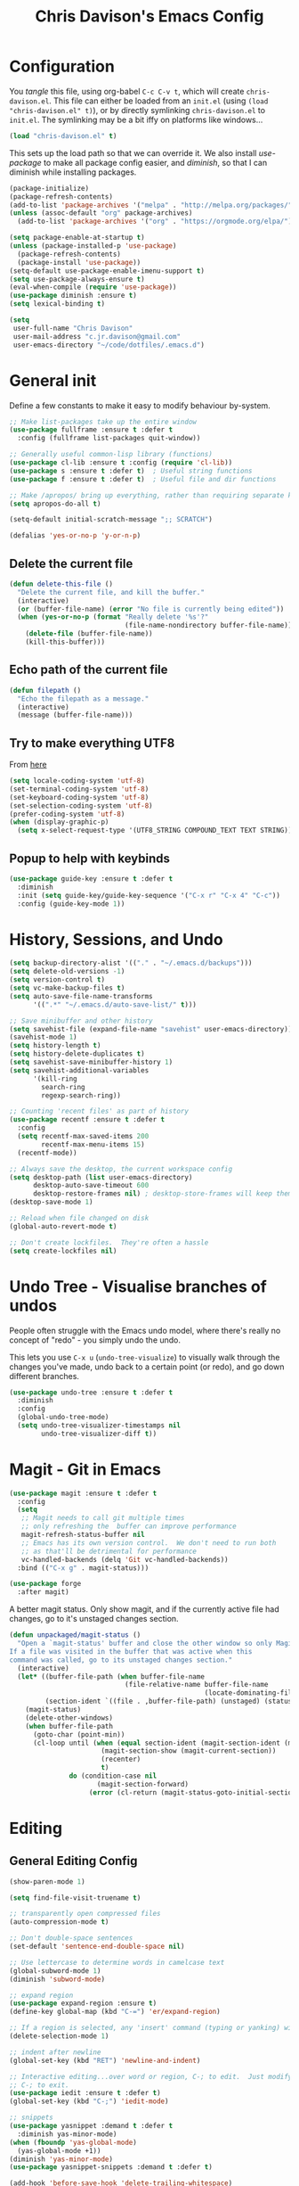 #+TITLE: Chris Davison's Emacs Config
#+PROPERTY: header-args emacs-lisp :tangle yes :results silent

* Configuration

You /tangle/ this file, using org-babel ~C-c C-v t~, which will create ~chris-davison.el~.  This file can either be loaded from an ~init.el~ (using ~(load "chris-davison.el" t)~), or by directly symlinking ~chris-davison.el~ to ~init.el~.  The symlinking may be a bit iffy on platforms like windows...

#+BEGIN_SRC emacs-lisp :tangle no
(load "chris-davison.el" t)
#+END_SRC

This sets up the load path so that we can override it.  We also install /use-package/ to make all package config easier, and /diminish/, so that I can diminish while installing packages.

#+BEGIN_SRC emacs-lisp
(package-initialize)
(package-refresh-contents)
(add-to-list 'package-archives '("melpa" . "http://melpa.org/packages/"))
(unless (assoc-default "org" package-archives)
  (add-to-list 'package-archives '("org" . "https://orgmode.org/elpa/") t))

(setq package-enable-at-startup t)
(unless (package-installed-p 'use-package)
  (package-refresh-contents)
  (package-install 'use-package))
(setq-default use-package-enable-imenu-support t)
(setq use-package-always-ensure t)
(eval-when-compile (require 'use-package))
(use-package diminish :ensure t)
(setq lexical-binding t)

(setq
 user-full-name "Chris Davison"
 user-mail-address "c.jr.davison@gmail.com"
 user-emacs-directory "~/code/dotfiles/.emacs.d")
#+END_SRC

* General init
Define a few constants to make it easy to modify behaviour by-system.
#+BEGIN_SRC emacs-lisp
;; Make list-packages take up the entire window
(use-package fullframe :ensure t :defer t
  :config (fullframe list-packages quit-window))

;; Generally useful common-lisp library (functions)
(use-package cl-lib :ensure t :config (require 'cl-lib))
(use-package s :ensure t :defer t)  ; Useful string functions
(use-package f :ensure t :defer t)  ; Useful file and dir functions

;; Make /apropos/ bring up everything, rather than requiring separate keybinds
(setq apropos-do-all t)

(setq-default initial-scratch-message ";; SCRATCH")

(defalias 'yes-or-no-p 'y-or-n-p)
#+END_SRC

** Delete the current file
#+BEGIN_SRC emacs-lisp
(defun delete-this-file ()
  "Delete the current file, and kill the buffer."
  (interactive)
  (or (buffer-file-name) (error "No file is currently being edited"))
  (when (yes-or-no-p (format "Really delete '%s'?"
                             (file-name-nondirectory buffer-file-name)))
    (delete-file (buffer-file-name))
    (kill-this-buffer)))
#+END_SRC

** Echo path of the current file
#+BEGIN_SRC emacs-lisp
(defun filepath ()
  "Echo the filepath as a message."
  (interactive)
  (message (buffer-file-name)))
#+END_SRC

** Try to make everything UTF8
From [[http://www.wisdomandwonder.com/wordpress/wp-content/uploads/2014/03/C3F.html][here]]
#+BEGIN_SRC emacs-lisp
(setq locale-coding-system 'utf-8)
(set-terminal-coding-system 'utf-8)
(set-keyboard-coding-system 'utf-8)
(set-selection-coding-system 'utf-8)
(prefer-coding-system 'utf-8)
(when (display-graphic-p)
  (setq x-select-request-type '(UTF8_STRING COMPOUND_TEXT TEXT STRING)))
#+END_SRC

** Popup to help with keybinds
#+BEGIN_SRC emacs-lisp
(use-package guide-key :ensure t :defer t
  :diminish
  :init (setq guide-key/guide-key-sequence '("C-x r" "C-x 4" "C-c"))
  :config (guide-key-mode 1))
#+END_SRC

* History, Sessions, and Undo

#+BEGIN_SRC emacs-lisp
(setq backup-directory-alist '(("." . "~/.emacs.d/backups")))
(setq delete-old-versions -1)
(setq version-control t)
(setq vc-make-backup-files t)
(setq auto-save-file-name-transforms
      '((".*" "~/.emacs.d/auto-save-list/" t)))

;; Save minibuffer and other history
(setq savehist-file (expand-file-name "savehist" user-emacs-directory))
(savehist-mode 1)
(setq history-length t)
(setq history-delete-duplicates t)
(setq savehist-save-minibuffer-history 1)
(setq savehist-additional-variables
      '(kill-ring
        search-ring
        regexp-search-ring))

;; Counting 'recent files' as part of history
(use-package recentf :ensure t :defer t
  :config
  (setq recentf-max-saved-items 200
        recentf-max-menu-items 15)
  (recentf-mode))

;; Always save the desktop, the current workspace config
(setq desktop-path (list user-emacs-directory)
      desktop-auto-save-timeout 600
      desktop-restore-frames nil) ; desktop-store-frames will keep themes loaded
(desktop-save-mode 1)

;; Reload when file changed on disk
(global-auto-revert-mode t)

;; Don't create lockfiles.  They're often a hassle
(setq create-lockfiles nil)
#+END_SRC

* Undo Tree - Visualise branches of undos
People often struggle with the Emacs undo model, where there's really no concept of "redo" - you simply undo the undo.

This lets you use =C-x u= (=undo-tree-visualize=) to visually walk through the changes you've made, undo back to a certain point (or redo), and go down different branches.

#+BEGIN_SRC emacs-lisp
(use-package undo-tree :ensure t :defer t
  :diminish
  :config
  (global-undo-tree-mode)
  (setq undo-tree-visualizer-timestamps nil
        undo-tree-visualizer-diff t))
#+END_SRC

* Magit - Git in Emacs
#+BEGIN_SRC emacs-lisp
(use-package magit :ensure t :defer t
  :config
  (setq
   ;; Magit needs to call git multiple times
   ;; only refreshing the  buffer can improve performance
   magit-refresh-status-buffer nil
   ;; Emacs has its own version control.  We don't need to run both
   ;; as that'll be detrimental for performance
   vc-handled-backends (delq 'Git vc-handled-backends))
  :bind (("C-x g" . magit-status)))

(use-package forge
  :after magit)
#+END_SRC

A better magit status. Only show magit, and if the currently active file had changes, go to it's unstaged changes section.
#+begin_src emacs-lisp
(defun unpackaged/magit-status ()
  "Open a `magit-status' buffer and close the other window so only Magit is visible.
If a file was visited in the buffer that was active when this
command was called, go to its unstaged changes section."
  (interactive)
  (let* ((buffer-file-path (when buffer-file-name
                             (file-relative-name buffer-file-name
                                                 (locate-dominating-file buffer-file-name ".git"))))
         (section-ident `((file . ,buffer-file-path) (unstaged) (status))))
    (magit-status)
    (delete-other-windows)
    (when buffer-file-path
      (goto-char (point-min))
      (cl-loop until (when (equal section-ident (magit-section-ident (magit-current-section)))
                       (magit-section-show (magit-current-section))
                       (recenter)
                       t)
               do (condition-case nil
                      (magit-section-forward)
                    (error (cl-return (magit-status-goto-initial-section-1))))))))
#+end_src

* Editing
** General Editing Config
#+BEGIN_SRC emacs-lisp
(show-paren-mode 1)

(setq find-file-visit-truename t)

;; transparently open compressed files
(auto-compression-mode t)

;; Don't double-space sentences
(set-default 'sentence-end-double-space nil)

;; Use lettercase to determine words in camelcase text
(global-subword-mode 1)
(diminish 'subword-mode)

;; expand region
(use-package expand-region :ensure t)
(define-key global-map (kbd "C-=") 'er/expand-region)

;; If a region is selected, any 'insert' command (typing or yanking) will overwrite it, rather than inserting before.
(delete-selection-mode 1)

;; indent after newline
(global-set-key (kbd "RET") 'newline-and-indent)

;; Interactive editing...over word or region, C-; to edit.  Just modify the symbol, then repeat
;; C-; to exit.
(use-package iedit :ensure t :defer t)
(global-set-key (kbd "C-;") 'iedit-mode)

;; snippets
(use-package yasnippet :demand t :defer t
  :diminish yas-minor-mode)
(when (fboundp 'yas-global-mode)
  (yas-global-mode +1))
(diminish 'yas-minor-mode)
(use-package yasnippet-snippets :demand t :defer t)

(add-hook 'before-save-hook 'delete-trailing-whitespace)

(global-set-key (kbd "C-S-SPC") 'cycle-spacing)
#+END_SRC
** Text filling (paragraph reflowing) and indentation
#+BEGIN_SRC emacs-lisp
(defun unfill-paragraph (&optional region)
  "Takes a multi-line paragraph and make it into a single line of text."
  (interactive (progn (barf-if-buffer-read-only) '(t)))
  (let ((fill-column (point-max))
        ;; This would override `fill-column' if it's an integer.
        (emacs-lisp-docstring-fill-column t))
    (fill-paragraph nil region)))

(use-package aggressive-indent :ensure t :defer t
  :config (global-aggressive-indent-mode))
#+END_SRC

** Offer to create parent dirs if they do not exist
[[http://iqbalansari.github.io/blog/2014/12/07/automatically-create-parent-directories-on-visiting-a-new-file-in-emacs/][From this blog]]
#+BEGIN_SRC emacs-lisp

(defun my-create-non-existent-directory ()
  (let ((parent-directory (file-name-directory buffer-file-name)))
    (when (and (not (file-exists-p parent-directory))
               (y-or-n-p (format "Directory `%s' does not exist! Create it?" parent-directory)))
      (make-directory parent-directory t))))

(add-to-list 'find-file-not-found-functions 'my-create-non-existent-directory)
#+END_SRC
** Header templates per filetype
Use ~auto-insert~ when in a new file of that kind to insert header.
#+BEGIN_SRC emacs-lisp
(setq auto-insert-alist
      '(((emacs-lisp-mode . "Emacs lisp mode") nil
         ";;; " (file-name-nondirectory buffer-file-name) " --- " _ "\n\n"
         ";;; Commentary:\n\n"
         ";;; Code:\n\n"
         "(provide '" (substring (file-name-nondirectory buffer-file-name) 0 -3) ")\n"
         ";;; " (file-name-nondirectory buffer-file-name) " ends here\n")
        ((c-mode . "C program") nil
         "/*\n"
         " * File: " (file-name-nondirectory buffer-file-name) "\n"
         " * Description: " _ "\n"
         " */\n\n")
        ((shell-mode . "Shell script") nil
         "#!/bin/bash\n\n"
         " # File: " (file-name-nondirectory buffer-file-name) "\n"
         " # Description: " _ "\n\n")
        ((org-mode . "Org mode") nil
        "#+TITLE: " (read-string "Title: ") "\n"
        "#+AUTHOR: Chris Davison\n"
        "#+EMAIL: c.jr.davison@gmail.com\n"
        "#+OPTIONS: toc:2 num:nil html-postamble:nil\n"
        "#+PROPERTY: header-args :tangle " (read-string "Tangle filename: ") "\n")
        ((python-mode . "Python") nil
        "#!/usr/bin/env python3")
      ))
#+END_SRC
** Move files
#+begin_src emacs-lisp
(defun rename-this-buffer-and-file ()
  "Renames current buffer and file it is visiting."
  (interactive)
  (let ((name (buffer-name))
        (filename (buffer-file-name))
        (read-file-name-function 'read-file-name-default))
    (if (not (and filename (file-exists-p filename)))
        (error "Buffer '%s' is not visiting a file!" name)
      (let ((new-name (read-file-name "New name: " filename)))
        (cond ((get-buffer new-name)
               (error "A buffer named '%s' already exists!" new-name))
              (t
               (rename-file filename new-name 1)
               (rename-buffer new-name)
               (set-visited-file-name new-name)
               (set-buffer-modified-p nil)
               (message "File '%s' successfully renamed to '%s'" name (file-name-nondirectory new-name))))))))

(defun delete-this-buffer-and-file (force)
  "Delete the file connected to this buffer and kill it, FORCE is universal argument."
  (interactive "P")
  (let ((filename (buffer-file-name))
        (buffer (current-buffer))
        (name (buffer-name)))
    (if (not (and filename (file-exists-p filename)))
        (error "'%s' is not a file buffer" name)
      (when (or force (yes-or-no-p (format  "Delete '%s', Are you sure? " filename)))
        (delete-file filename)
        (kill-buffer buffer)
        (message "Deleted '%s'" filename)))))
#+end_src
** Multiple cursors
Use multiple cursors

#+BEGIN_SRC emacs-lisp
(use-package multiple-cursors :ensure t :defer t
  :hook ((prog-mode . multiple-cursors-mode)))
#+END_SRC
** Clear modification flag after saving
This is a bit of a hack to get around my current problem of the modification flag staying set, even after saving, meaning I need to visit buffers and manually toggle.

This function is just a wrapper around ~save-buffer~, to follow that call with a modification flag clear.

#+BEGIN_SRC emacs-lisp
(defun save-buffer-and-clear-modify ()
  (interactive)
  (save-buffer)
  (set-buffer-modified-p nil))
(global-set-key (kbd "C-x C-s") 'save-buffer-and-clear-modify)
#+END_SRC
* Programming Language Support - Company and Flycheck
Company will *COMP*lete *ANY*thing. Flycheck basically runs linters and stuff, and lets you know problems in your code.

#+BEGIN_SRC emacs-lisp
(use-package company :ensure t :defer t
  :bind ("TAB" . company-indent-or-complete-common)
  :config
  (setq company-tooltip-align-annotations t)
  (setq company-idle-delay 0)
  (setq company-minimum-prefix-length 3))
(add-hook 'after-init-hook 'global-company-mode)

(use-package company-quickhelp :ensure t :defer t
  :config (company-quickhelp-mode))

(use-package company-racer :ensure t :defer t)

(setq company-backends
      (list
        'company-files
        'company-anaconda
        'company-racer
        'company-clang
        'company-yasnippet
        'company-dabbrev-code
        'company-dabbrev
        ))

(defvar my/company-point nil)
(advice-add 'company-complete-common :before
            (lambda () (setq my/company-point (point))))
(advice-add 'company-complete-common :after
            (lambda ()
              (when (equal my/company-point (point))
                (yas-expand))))

(use-package flycheck :ensure t :defer t
  :config
  (setq-default
   flycheck-disabled-checkers
   (append flycheck-disabled-checkers '(javascript-jshint) '(json-jsonlist))
   flycheck-temp-prefix ".flycheck")
  (flycheck-add-mode 'javascript-eslint 'web-mode)
  (add-hook 'after-init-hook #'global-flycheck-mode))
#+END_SRC
* Terminal Improvements
** Windows Shell Config
Use git-bash as windows shell
#+BEGIN_SRC emacs-lisp
(defun cd/set-windows-shell ()
  "If on windows, set the shell to git bash."
  (interactive)
  (if (eq system-type 'windows-nt)
      (progn (setq explicit-shell-file-name
                   "C:/Program Files/Git/bin/sh.exe")
             (setq shell-file-name "bash")
             (setq explicit-sh.exe-args '("--login" "-i"))
             (setenv "SHELL" shell-file-name)
             (add-hook 'comint-output-filter-functions 'comint-strip-ctrl-m))
    nil))

(cd/set-windows-shell)
#+END_SRC
** Improvements for ansi-term
#+BEGIN_SRC emacs-lisp
(defadvice term-sentinel (around my-advice-term-sentinel (proc msg))
  "Close an ansi-term buffer if I quit the terminal."
  (if (memq (process-status proc) '(signal exit))
      (let ((buffer (process-buffer proc)))
        ad-do-it
        (kill-buffer buffer))
    ad-do-it))
(ad-activate 'term-sentinel)

;; By default, use fish in ansi-term
;; e.g. don't prompt for a shell
(defvar my-term-shell "/usr/local/bin/fish")
(defadvice ansi-term (before force-bash)
  (interactive (list my-term-shell)))
(ad-activate 'ansi-term)

;; Use UTF8 in terminals
(defun my-term-use-utf8 ()
  (set-buffer-process-coding-system 'utf-8-unix 'utf-8-unix))
(add-hook 'term-exec-hook 'my-term-use-utf8)

;; Make URLs in the term clickable
(defun my-term-paste (&optional string)
  (interactive)
  (process-send-string
   (get-buffer-process (current-buffer))
   (if string string (current-kill 0))))

(defun my-term-hook ()
  (goto-address-mode)
  (define-key term-raw-map "\C-y" 'my-term-paste))
(add-hook 'term-mode-hook 'my-term-hook)
#+END_SRC
* Lang - Markdown
#+BEGIN_SRC emacs-lisp
(use-package markdown-mode :ensure t :defer t
  :config
  (add-to-list 'auto-mode-alist
               (cons "\\.\\(md\\|markdown\\)\\'" 'markdown-mode))
  (add-hook 'markdown-mode-hook 'visual-line-mode))
#+END_SRC

Use a /let/ binding so that I can Ctrl-g to cancel without leaving characters laying around
#+BEGIN_SRC emacs-lisp
(defun cd/yank-md ()
  "Yank a markdown link and enter a description for it."
  (interactive)
  (let ((desc (read-string "Description: ")))
    (insert "[")
    (insert desc)
    (insert "](")
    (yank)
    (insert ")")))
(global-set-key (kbd "<f5>") 'cd/yank-md)
#+END_SRC
* Lang - Go
#+BEGIN_SRC emacs-lisp
(use-package go-mode :ensure t :defer t
  :config
  (add-hook 'before-save-hook 'gofmt-before-save)
  (setq gofmt-command "goimports"))
#+END_SRC
* Lang - Rust / Racer config
Auto-completion for rust, using racer
#+BEGIN_SRC emacs-lisp
(use-package rust-mode :ensure t :defer t)
(use-package flymake-rust :ensure t :defer t)
(use-package flycheck-rust :ensure t :defer t)
(use-package cargo :ensure t :defer t)
(use-package racer :defer t :ensure t)
(add-hook 'rust-mode-hook 'racer-mode)
(add-hook 'rust-mode-hook 'company-mode)
(add-hook 'racer-mode-hook 'eldoc-mode)
(add-hook 'rust-mode-hook 'cargo-minor-mode)
(add-hook 'racer-mode-hook 'company-mode)
(add-hook 'rust-mode-hook '(lambda () (add-to-list 'company-backends 'company-racer)))

#+END_SRC
* Lang - Python
Use elpy for python
#+BEGIN_SRC emacs-lisp
;; (use-package elpy :ensure t :defer t :disable t
;;   :config
;;   (add-hook 'python-mode-hook (lambda () (elpy-enable)))
;;   (setq python-shell-interpreter "ipython"
;;         python-shell-interpreter-args "--simple-prompt -i"))
(use-package pyvenv :ensure t :defer t)
(use-package anaconda-mode :ensure t :defer t
  :hook ((python-mode . anaconda-mode)))
(use-package company-anaconda :ensure t :defer t)
(eval-after-load "company" '(add-to-list 'company-backends 'company-anaconda))
(setq python-indent-offset 4)

(defun ipython()
  (interactive)
  (if (eq system-type 'windows-nt)
      (progn (setq explicit-shell-file-name
                   "C:/python3/scripts/ipython.exe")
             (setq shell-file-name "ipython")
             (setq explicit-sh.exe-args '("--login" "-i"))
             (setenv "SHELL" shell-file-name)
             (add-hook 'comint-output-filter-functions 'comint-strip-ctrl-m)
             (shell)
             (cd/set-windows-shell))
    (ansi-term "~/.envs/ml/bin/ipython" "ipython")))

(when (boundp 'python-shell-exec-path)
  (add-to-list 'python-shell-exec-path "~/.envs/ml/bin/"))
#+END_SRC
* TODO Lang - Latex
#+BEGIN_SRC emacs-lisp
(use-package auctex :ensure t :defer t
  :config
  (setq TeX-auto-save t
        TeX-parse-self t
        TeX-save-query nil
        ispell-program-name "aspell"
        ispell-dictionary "english")
  :hook ((LaTeX-mode . flyspell-mode)
         (LaTeX-mode . flyspell-buffer)
         (LaTeX-mode . outline-minor-mode)
         (LaTeX-mode . visual-line-mode)
         (LaTeX-mode . turn-on-reftex)))

;; Manage citations
(require 'tex-site)
(diminish 'reftex-mode)
(autoload 'reftex-mode "reftex" "RefTeX Minor Mode" t)
(autoload 'turn-on-reftex "reftex" "RefTeX Minor Mode" nil)
(autoload 'reftex-citation "reftex-cite" "Make citation" nil)
(autoload 'reftex-index-phrase-mode "reftex-index" "Phrase Mode" t)

(setq LaTeX-eqnarray-label "eq"
      LaTeX-equation-label "eq"
      LaTeX-figure-label "fig"
      LaTeX-table-label "tab"
      LaTeX-myChapter-label "chap"
      TeX-auto-save t
      TeX-newline-function 'reindent-then-newline-and-indent
      TeX-parse-self t
      TeX-style-path '("style/" "auto/"
                       "/usr/share/emacs21/site-lisp/auctex/style/"
                       "/var/lib/auctex/emacs21/"
                       "/usr/local/share/emacs/site-lisp/auctex/style/")
      LaTeX-section-hook '(LaTeX-section-heading
                           LaTeX-section-title
                           LaTeX-section-toc
                           LaTeX-section-section
                           LaTeX-section-label))
#+END_SRC
* Lang - Web-stuff
#+BEGIN_SRC emacs-lisp
(use-package sass-mode :ensure t :defer t)
(use-package js2-mode :ensure t :defer t)

;; Colourize CSS literals
(use-package rainbow-mode :ensure t :defer t
  :config
  (add-hook 'css-mode-hook 'rainbow-mode)
  (add-hook 'html-mode-hook 'rainbow-mode)
  (add-hook 'sass-mode-hook 'rainbow-mode))
#+END_SRC
* Lang - Elixir
#+begin_src emacs-lisp
(use-package alchemist :ensure t)
#+end_src
* Navigation (ivy, counsel, swiper, imenu anywhere))

Navigation of pretty much any /menu-type/ thing.

- =Ivy= and =counsel= make things like ~M-x~ and grep easier.
- =swiper= is a popup search of the current buffer.
- =imenu-anywhere= will search for headings/functions recursively over all files of the same /mode/

#+BEGIN_SRC emacs-lisp
(use-package ivy :ensure t :defer t
             :diminish
             :bind
             (:map ivy-mode-map
                   ("C-c h" . ivy-switch-buffer)
                   ("C-c s" . swiper))
             :config
             (ivy-mode 1)
             (setq ivy-use-virtual-buffers t
                   ivy-height 15
                   ivy-count-format ""
                   ivy-initial-inputs-alist nil
                   ivy-re-builders-alist
                   '((t . ivy--regex-plus))))

(use-package counsel :ensure t :defer t
             :bind*
             (("C-x f" . counsel-find-file)
              ("C-c i" . counsel-imenu)
              ("C-c a" . counsel-rg)
              ("C-c g s" . counsel-grep-or-swiper)
              ("C-c b" . counsel-descbinds)
              ("M-x" . counsel-M-x))
             :config
             (setq counsel-grep-base-command
                   "rg -i -M 120 --no-heading --line-number --color never '%s' %s"))

(use-package swiper :ensure t :defer t)
(use-package imenu-anywhere :ensure t :defer t)

(use-package dumb-jump :ensure t
             :config
             (add-hook 'prog-mode-hook 'dumb-jump-mode))
#+END_SRC
* Navigate between windows
Give HUD prompt when changing window, and keybind to cycle through windows.

#+BEGIN_SRC emacs-lisp
;; Prompt with a hud when switching windows, if more than 2 windows
(use-package switch-window :defer t
  :ensure t
  :bind ("C-x o" . switch-window))

;; cycle through 'windows' (e.g. panes)
(define-key global-map (kbd "M-`") 'next-multiframe-window)
(define-key global-map (kbd "C-M-`") 'previous-multiframe-window)
#+END_SRC

* ibuffer
#+BEGIN_SRC emacs-lisp
;; Interactively modify buffer list
(use-package fullframe :ensure t :defer t)
(with-eval-after-load 'buffer (fullframe ibuffer ibuffer-quit))

(with-eval-after-load 'ibuffer
  ;; Use human readable Size column instead of original one
  (define-ibuffer-column size-h
    (:name "Size" :inline t)
    (cond
     ((> (buffer-size) 1000000) (format "%7.1fM" (/ (buffer-size) 1000000.0)))
     ((> (buffer-size) 1000) (format "%7.1fk" (/ (buffer-size) 1000.0)))
     (t (format "%8d" (buffer-size))))))

(global-set-key (kbd "C-x C-b") 'ibuffer)

(setq ibuffer-saved-filter-groups
      '(("home"
         ("Thesis" (filename . "code/thesis/"))
         ("Code" (filename . "code/"))
         ("Main Notes" (or (filename . "inbox.org")
                           (filename . "work.org")
                           (filename . "logbook.org")
                           (filename . "projects.org")
                           (filename . "calendar.org")))
         ("Other Notes" (and
                         (mode . org-mode)
                         (filename . "Dropbox/notes/")))
         )))
(add-hook 'ibuffer-mode-hook '(lambda () (ibuffer-switch-to-saved-filter-groups "home")))
#+END_SRC
* isearch -- live preview of search and replace
#+BEGIN_SRC emacs-lisp
;; Show current and total matches while searching
(use-package anzu :defer t
  :diminish
  :ensure t
  :bind (([remap query-replace-regexp] . anzu-query-replace-regexp)
         ([remap query-replace] . anzu-query-replace)
         ;; Invert regex and normal isearch
         ("C-M-%" . anzu-query-replace)
         ("M-%" . anzu-query-replace-regexp))
  :config (global-anzu-mode t))

;; DEL during isearch should edit the search string, not jump back to the previous result
(define-key isearch-mode-map [remap isearch-delete-char] 'isearch-del-char)

(setq search-whitespace-regexp "[ \t\r\n-_]+")
#+END_SRC

* OSX
#+BEGIN_SRC emacs-lisp
(when (eq system-type 'darwin)
  (use-package exec-path-from-shell :ensure t
    :config
    (when (memq window-system '(mac ns))
      (exec-path-from-shell-initialize))
    (exec-path-from-shell-copy-env "GOPATH"))

  (setq mac-command-modifier 'meta
        mac-option-modifier 'none
        default-input-method "MacOSX")

  ;;Make the mouse wheel/trackpad less jerky
  (setq mouse-wheel-scroll-amount '(1 ((shift) . 5) ((control))))
  (dolist (multiple '("" "double-" "triple-"))
    (dolist (direction '("right" "left"))
      (global-set-key (kbd (concat "<" multiple "wheel-" direction ">")) 'ignore)))

  ;;And give emacs some of the expected OS X keybinds
  (global-set-key (kbd "M-h") 'ns-do-hide-emacs)
  (global-set-key (kbd "M-˙") 'ns-do-hide-others)
  (with-eval-after-load 'nxml-mode (define-key nxml-mode-map (kbd "M-h") nil))
  (global-set-key (kbd "M-ˍ") 'ns-do-hide-others) ;; what describe-key reports for cmd-option-h
  (global-set-key (kbd "M-<up>") 'toggle-frame-fullscreen) ;;Bind Meta-<UP> to fullscreen toggling
  (global-set-key (kbd "<f10>") 'toggle-frame-fullscreen) ;;Bind Meta-<UP> to fullscreen toggling
  )
#+END_SRC
* Org-mode
Org-mode is a really powerful notetaking tool.

You can easily /capture/ information using various different templates (including custom templates), and then refile them to perhaps a more appropriate location,

/Agenda/ lets you schedule and deadline tasks.
** General Org Config

#+BEGIN_SRC emacs-lisp
(defun cd/org-open-link-same ()
  (interactive)
  (let ((old-setup org-link-frame-setup))
    (setq org-link-frame-setup '((file . find-file)))
    (org-open-at-point)
    (setq org-link-frame-setup old-setup)))


(use-package org
  :ensure t
  :pin org
  :bind (("<f1>" . org-capture)
         ("<f2>" . org-agenda)
         ("<f3>" . org-agenda-list)
         ("C-c l" . org-store-link)
         ("C-c S-O" . cd/org-open-link-same))
  :config

  (setq org-directory "~/Dropbox/notes"
        org-default-notes-file "~/Dropbox/notes/inbox.org"
        org-src-window-setup 'current-window
        org-agenda-window-setup 'current-window
        org-src-fontify-natively t
        org-src-tab-acts-natively t
        org-confirm-babel-evaluate nil
        org-edit-src-content-indentation 0
        org-catch-invisible-edits 'show-and-error
        org-imenu-depth 3
        ;; Use M-+ M-- to change todo, and leave S-<arrow> for windows
        org-replace-disputed-keys t
        org-blank-before-new-entry '((heading . always) (plain-list-item . auto))
        inhibit-compacting-font-caches t
        org-hide-emphasis-markers t
        org-todo-keywords'((sequence "TODO" "WIP" "|" "DONE"))
        org-agenda-skip-scheduled-if-done t
        org-agenda-skip-deadline-prewarning-if-scheduled t
        org-startup-indented t
        org-hide-leading-stars t
        org-cycle-separator-lines 0
        org-list-indent-offset 1
        org-modules '(org-bibtex org-habit)
        org-agenda-files '("~/Dropbox/notes")
        org-agenda-time-grid '((daily require-timed remove-match)
                               (900 1300 1700) "......" "----------")
        org-log-done 'time
        org-ellipsis "…"
        org-archive-location "~/Dropbox/notes/archive.org::")
  (org-babel-do-load-languages
   'org-babel-load-languages '((python . t)
                               (sqlite . t)
                               (emacs-lisp . t)))
  (setq org-confirm-babel-evaluate nil)
  ;; Settings for refiling
  (setq org-reverse-note-order t
        org-refile-use-outline-path nil
        org-refile-allow-creating-parent-nodes 'confirm
        org-refile-use-cache nil
        org-refile-targets '(
                             (nil . (:maxlevel . 3)) ;; Refile in the current file
                             (org-agenda-files . (:maxlevel . 3)) ;; Or any agenda file
                             ))
  (set-face-attribute 'org-block-begin-line nil :height 0.7 :slant 'normal)
  :hook ((org-mode . visual-line-mode)
         (org-mode . org-indent-mode)
         (org-mode . abbrev-mode)
         (org-mode . org-bullets-mode)
))

(diminish 'org-indent-mode)
#+END_SRC
** Fix indentation for org source blocks
#+BEGIN_SRC emacs-lisp
(defun cd/org-cleanup ()
  (interactive)
  (org-edit-special)
  (indent-region (point-min) (point-max))
  (org-edit-src-exit))
(global-set-key (kbd "C-x c") 'cd/org-cleanup)
#+END_SRC
** Templates for src/latex/etc blocks
#+BEGIN_SRC emacs-lisp
(setq org-structure-template-alist
      (if (string-greaterp (org-version) "9.2")
          '(("a" . "export ascii")
            ("c" . "center")
            ("C" . "comment")
            ("e" . "example")
            ("E" . "export")
            ("h" . "export html")
            ("l" . "src emacs-lisp")
            ("q" . "quote")
            ("s" . "src")
            ("v" . "verse")
            ("V" . "verbatim"))
        '(("a" "#+BEGIN_EXPORT ascii\n?\n#+END_EXPORT")
          ("c" "#+BEGIN_CENTER\n?\n#+END_CENTER")
          ("C" "#+BEGIN_COMMENT\n?\n#+END_COMMENT")
          ("e" "#+BEGIN_EXAMPLE\n?\n#+END_EXAMPLE")
          ("E" "#+BEGIN_EXPORT\n?\n#+END_EXPORT")
          ("h" "#+BEGIN_EXPORT html\n?\n#+END_EXPORT")
          ("l" "#+BEGIN_SRC emacs-lisp\n?\n#+END_SRC")
          ("q" "#+BEGIN_QUOTE\n?\n#+END_QUOTE")
          ("s" "#+BEGIN_SRC\n?\n#+END_SRC")
          ("v" "#+BEGIN_VERSE\n?\n#+END_VERSE")
          ("V" "#+BEGIN_VERBATIM\n?\n#+END_VERBATIM"))
        ))
#+END_SRC
** Move to prev/next narrow
#+BEGIN_SRC emacs-lisp
(defun cd/move-to-previous-narrow ()
  (interactive)
  (progn
    (beginning-of-buffer)
    (widen)
    (outline-previous-heading)
    (org-narrow-to-subtree)))

(defun cd/move-to-next-narrow ()
  (interactive)
  (progn
    (beginning-of-buffer)
    (widen)
    (outline-next-heading)
    (org-narrow-to-subtree)))
#+END_SRC
** Capture templates
#+BEGIN_SRC emacs-lisp
(setq org-capture-templates
      '(
        ("t" "Todo (ME)" entry
         (file "~/Dropbox/notes/inbox.org")
         "* TODO %^{TASK}\n%?" :empty-lines-after 2)

        ("w" "Todo (WORK)" entry
         (file "~/Dropbox/notes/work.org")
         "* TODO %^{Task}\n%?" :empty-lines-after 2)

        ;;;;;;;;;;;;;;;;;;;;;;;;;;;;;;;;;;;;;;;;;
        ("n" "Note" entry
         (file "~/Dropbox/notes/inbox.org")
         "* %^{Note}\n%?" :empty-lines-after 2)
        ;;;;;;;;;;;;;;;;;;;;;;;;;;;;;;;;;;;;;;;;;
        ;; Datetree of YYYY / YYYY-MM MONTHNAME / YYYY-MM-DD DAYNAME
        ("l" "Logbook" plain
         (file+datetree "~/Dropbox/notes/logbook.org")
         "%?" :tree-type week)
        ;;;;;;;;;;;;;;;;;;;;;;;;;;;;;;;;;;;;;;;;;
        ("Q" "Quote" entry
         (file "~/Dropbox/notes/quotes.org")
         "* %^{Quote Topic} :quote:\n#+BEGIN_QUOTE\n%^{Quote} (%^{Author})\n#+END_QUOTE"
         :immediate-finish 1)

        ("u" "URL" entry
         (file "~/Dropbox/notes/inbox.org")
         "* [[%^{URL}][%^{Description}]]"
         :immediate-finish 1)

        ("a" "Article" entry
         (file+headline "~/Dropbox/notes/work.org" "Literature")
         "* TODO %^{Article}\n\nAbstract: %?"
         :prepend t)

        ("c" "Code Snippet" entry
         (file "~/Dropbox/notes/inbox.org")
         "* CODE: %^{Snippet Topic}\n#+BEGIN_SRC %^{Language}\n%c\n#+END_SRC\n"
         :immediate-finish 1)

        ("e" "Calendar Event" entry
         (file+headline "~/Dropbox/notes/calendar.org" "UNFILED")
         "* TODO %^{EVENT}\nSCHEDULED: %^T\n%?")

        ("f" "Film" entry
         (file "~/Dropbox/notes/films-to-watch.org")
         "* TODO %^{Film} (%^{YEAR})\n%?"
         :prepend t)

        ("b" "Book" entry
         (file+headline "~/Dropbox/notes/reading-list.org" "UNFILED")
         "* BUY %^{Book}\n*Author(s)*: %^{AUTHORS}\n%?"
         :prepend t)

        ("$" "Buy" entry
         (file "~/Dropbox/notes/shopping.org")
         "* TODO %^{What}\n%t %?"
         :prepend t)

        ("g" "Games")
        ("gp" "PC" entry
         (file+headline "~/Dropbox/notes/gaming.org" "PC")
         "* %^{TODO Keyword} %^{PC game}\n:%?"
         :prepend t)
        ("gn" "Nintendo Switch" entry
         (file+headline "~/Dropbox/notes/gaming.org" "Nintendo Switch")
         "* %^{TODO Keyword} %^{Nintendo Switch game}\n:%?\n"
         :prepend t)
        ("gt" "Tabletop" entry
         (file+headline "~/Dropbox/notes/gaming.org" "Tabletop")
         "* %^{TODO Keyword} %^{Tabletop game}\n%?\n"
         :prepend t)
        ))
#+END_SRC
** Update checkboxes on save
#+BEGIN_SRC emacs-lisp
(defun custom_org_auto_check()
  (org-update-checkbox-count t))
(add-hook 'org-mode-hook
          (lambda ()
             (add-hook 'after-save-hook 'custom_org_auto_check nil 'make-it-local)))
#+END_SRC
** Agenda view WITHOUT archived
#+BEGIN_SRC emacs-lisp
(setq org-tag-alist '(("important" . ?i)
                      ("urgent" . ?u)))
(setq org-agenda-custom-commands
      '(("A" "Agenda WITHOUT archive"
         ((agenda "" ((org-agenda-span 7))))
         ((org-agenda-tag-filter-preset '("-ARCHIVE"))))
        ("c" . "My custom views")
        ("ct" "Today and TODO|WIP"
         ((agenda "" ((org-agenda-span 1)))
          (todo "TODO|WIP"))
         ((org-agenda-tag-filter-preset '("-ARCHIVE"))))
        ("1" "Q1" tags-todo "+important+urgent")
        ("2" "Q2" tags-todo "+important-urgent")
        ("3" "Q3" tags-todo "-important+urgent")
        ("4" "Q4" tags-todo "-important-urgent")
        ))

(global-set-key (kbd "<f3>") (lambda () (interactive) (org-agenda nil "A")))
(global-set-key (kbd "<f4>") (lambda () (interactive) (org-agenda nil "ct")))
#+END_SRC
** Enable drag-and-drop of files into org-files
This package lets you drag and drop stuff into org-mode files, copying (or downloading, if a web resource) into the relevant directory.

In this case, I've set it up to copy to a local 'assets' folder.  If ~org-download-heading-lvl~ is non-nil, it would create a subfolder based on the Nth heading.
#+BEGIN_SRC emacs-lisp
(use-package org-download :ensure t :defer t
  :config
  (setq-default org-download-image-dir "./assets")
  (setq-default org-download-heading-lvl nil))
(add-hook 'dired-mode-hook 'org-download-enable)
#+END_SRC
** Refile to a specific file

This is a general helper function that will refile the subtree at point to a specific file.  I use this along with hydra to let me refile to a few default locations. If called from a script (e.g. ~(refile-to-file "~/Dropbox/work.org")~, it'll set work to be the /only/ refile target. Otherwise, it'll prompt for a file (using a proper file dialog), and then only refile within that file.

#+BEGIN_SRC emacs-lisp
(defun refile-to-file (&optional target &optional n_depth)
  (interactive)
  (let ((filename (or target (read-file-name "Refile to: ")))
        (old-refile-targets org-refile-targets)
        (depth (or n_depth 3)))
    (progn (setq org-refile-targets '((filename . (:maxlevel . depth))))
           (org-refile)
           (setq org-refile-targets old-refile-targets))))
#+END_SRC
* Hydra -- General utility HUDs
#+BEGIN_SRC emacs-lisp
(use-package hydra :ensure t :defer t)

(defhydra cd/hydra/windowmove (:exit t :hint nil)
  "
  Split _R_ight/_D_own :: _n_ext/_p_rev narrowed subtree :: _<_|_>_indent :: _o_ther frame
  "
  ("R" (progn (split-window-right) (windmove-right)))
  ("D" (progn (split-window-below) (windmove-down)))
  ("n" cd/move-to-next-narrow :exit nil)
  ("p" cd/move-to-previous-narrow :exit nil)
  ("o" other-frame)
  (">" indent-rigidly-right-to-tab-stop :exit nil)
  ("<" indent-rigidly-left-to-tab-stop :exit nil))

(defhydra cd/hydra/files (:exit t :hint nil :color pink)
  ("i" (find-file "~/Dropbox/notes/inbox.org") "inbox")
  ("w" (find-file "~/Dropbox/notes/work.org") "work")
  ("l" (find-file "~/Dropbox/notes/logbook.org") "logbook")
  ("a" (find-file "~/Dropbox/notes/archive.org") "archive")
  ("e" (find-file "~/Dropbox/notes/calendar.org") "calendar")
  ("$" (find-file "~/Dropbox/notes/shopping.org") "shopping")
  ("c" (find-file "~/code/dotfiles/.emacs.d/chris-davison.org") "config"))

(defhydra cd/org-refile-to-file (:exit t :hint nil)
  ("w" (refile-to-file "~/Dropbox/notes/work.org") "Work")
  ("p" (refile-to-file "~/Dropbox/notes/projects.org") "Projects")
  ("r" (refile-to-file "~/Dropbox/notes/reading-list.org") "Reading List"))

(defhydra cd/hydra/main (:exit t)
  ("f" yafolding-toggle-element "fold")
  ("F" yafolding-toggle-all "fold ALL")
  ("z" (modi/toggle-one-window nil) "zoom")
  ("w" cd/hydra/windowmove/body "WINDOW")
  ("s" counsel-grep-or-swiper "search")
  ("r" anzu-query-replace-regexp "replace")
  ("R" cd/org-refile-to-file/body "REFILE")
  ("i" ivy-imenu-anywhere "imenu")
  ("e" iedit-mode "iedit")
  ("o" cd/hydra/files/body "OPEN")
  ("a" org-agenda "agenda")
  ("<up>" delete-indentation "join-up" :exit nil )
  ("<down>" (join-line -1) "join-down" :exit nil ))
(define-key global-map (kbd "C-z") 'cd/hydra/main/body)
#+END_SRC

* Suppress GUI features
#+BEGIN_SRC emacs-lisp
(setq use-file-dialog nil
      use-dialog-box nil
      menu-bar-mode nil
      inhibit-startup-screen t
      inhibit-startup-echo-area-message t)
(add-hook 'after-init-hook '(lambda () (menu-bar-mode -1)))

;; Hide tool bar,  scroll bar and borders
(when (fboundp 'tool-bar-mode) (tool-bar-mode -1))
(when (fboundp 'set-scroll-bar-mode) (set-scroll-bar-mode nil))

(let ((no-border '(internal-border-width . 0)))
  (add-to-list 'default-frame-alist no-border)
  (add-to-list 'initial-frame-alist no-border))
#+END_SRC

* Font
List some pretty fonts, and grab the first one that's available.
#+BEGIN_SRC emacs-lisp
(setq cd-fonts
      (cl-remove-if (lambda (font) (not (member font (font-family-list))))
       '("Ubuntu Mono" "Liberation Mono" "Fantasque Sans Mono" "Roboto Mono" "DejaVu Sans Mono" "Fira Code")))
(when cd-fonts
  (set-frame-font (car cd-fonts) 1))

(defvar current-font-idx 0)
(defun next-font ()
  (interactive)
  (setq current-font-idx
        (% (+ 1 current-font-idx)
           (length cd-fonts-available)))
  (let ((next-font-name (nth current-font-idx cd-fonts-available)))
    (set-frame-font next-font-name 1)
    (message next-font-name)))

(defun set-font-size (points)
  "Set the font size to X points"
  (set-face-attribute 'default nil :height points))
(setq line-spacing 0.2)
(set-face-attribute 'default nil :height (if (eq system-type 'windows-nt) 140 200))
(setq auto-window-vscroll nil)
#+END_SRC
* Colour themes

Disable themes before loading a new theme.  THis can cause some issues when using things like 'powerline', as powerline is technically a theme.  Because smart-mode-line was later in my emacs config, my actual colour theme ended up getting disabled.  Disabling this for now until I decide if I really need it.
#+BEGIN_SRC emacs-lisp :tangle no
(defadvice load-theme (before theme-dont-propagate activate)
  (mapc #'disable-theme custom-enabled-themes))
#+END_SRC

#+BEGIN_SRC emacs-lisp
(defun disable-all-themes ()
  (interactive)
  (mapc 'disable-theme custom-enabled-themes))
#+END_SRC

#+BEGIN_SRC emacs-lisp
(setq custom-safe-themes t)    ;; themes are 'safe'
(use-package color-theme-sanityinc-tomorrow)
(use-package doneburn-theme)
(use-package flucui-themes)
;; (load-theme 'doneburn t)
(load-theme 'flucui-light t)
#+END_SRC
* Appearance
** Line highlighting, linum, colnum, and cursor
#+BEGIN_SRC emacs-lisp
(global-hl-line-mode 1)
(blink-cursor-mode 0)
(setq linum-format "%d ")

;; Line number and column
(line-number-mode 1)
(column-number-mode 1)
#+END_SRC
** Tabstop stuff
#+BEGIN_SRC emacs-lisp
(setq tab-stop-list (number-sequence 4 200 4))
(setq-default indent-tabs-mode nil)
(setq-default tab-width 4)
#+END_SRC
** Don't scroll jump multiple lines
#+BEGIN_SRC emacs-lisp
(setq scroll-step           1
      scroll-conservatively 10000)
#+END_SRC
** Temporary 'zoom' into a pane
A bit like 'focus mode' for other languages.  Can perhaps combine this with /darkroom/ to enforce distraction free writing.

From [[https://github.com/kaushalmodi/.emacs.d/blob/master/setup-files/setup-windows-buffers.el][this github repo]].
#+BEGIN_SRC emacs-lisp
(defvar modi/toggle-one-window--buffer-name nil
  "Variable to store the name of the buffer for which the `modi/toggle-one-window'
function is called.")

(defvar modi/toggle-one-window--window-configuration nil
  "Variable to store the window configuration before `modi/toggle-one-window'
function was called.")

(defun modi/toggle-one-window (&optional force-one-window)
  "Toggles the frame state between deleting all windows other than
the current window and the windows state prior to that."
  (interactive "P")
  (if (or (null (one-window-p))
          force-one-window)
      (progn
        (setq modi/toggle-one-window--buffer-name (buffer-name))
        (setq modi/toggle-one-window--window-configuration (current-window-configuration))
        (delete-other-windows))
    (progn
      (when modi/toggle-one-window--buffer-name
        (set-window-configuration modi/toggle-one-window--window-configuration)
        (switch-to-buffer modi/toggle-one-window--buffer-name)))))
  (define-key global-map (kbd "C-x 1") 'modi/toggle-one-window)

#+END_SRC
** Code-folding
#+BEGIN_SRC emacs-lisp
;; Code folding
(use-package yafolding :ensure t)
(add-hook 'prog-mode-hook 'yafolding-mode)
(use-package fold-dwim :ensure t :defer t)
(use-package fold-dwim-org :ensure t :defer t)
(add-hook 'prog-mode-hook 'fold-dwim-org/minor-mode)
#+END_SRC
** OTHER appearance stuff
#+BEGIN_SRC emacs-lisp
(setq uniquify-buffer-name-style 'forward)
(setq linum-format "%4d ")

(set-default 'indicate-empty-lines t)

;; Soft-wrap at a column.
;; Not currently setting this globally, as still unsure about
;; hard wrap vs soft-wrap vs soft-wrap with ruler
(use-package visual-fill-column :ensure t
  :config
  (setq visual-fill-column-width 80))

;; Replace lambda and AND etc with pretty symbols
(global-prettify-symbols-mode +1)

;; (use-package smart-mode-line :ensure t :config )
;; (add-hook 'after-init-hook 'sml/setup)
#+END_SRC
* DISABLED
** TODO Lang - Julia
#+BEGIN_SRC emacs-lisp :tangle no
(use-package julia-mode :ensure t :defer t)
(use-package julia-repl :ensure t :defer t
  :config
  (add-hook 'julia-mode-hook 'julia-repl-mode))

(add-to-list 'load-path "C:/Julia-1.1.0/bin")
(if (eq system-type 'windows-nt)
    (setq julia-repl-executable-records '((default "julia.exe" :basedir "C:/Julia-1.1.0/bin" ))))

;; (setq julia-repl-executable-records '((default "julia")))
#+END_SRC
** TODO org-return-dwim

NOT tangling this for now as I'm finding it a bit weird to get used to. May keep in all the stuff about lists etc, but remove the configuration for headers, or at least simplify it.

#+begin_src emacs-lisp :tangle no

(defun unpackaged/org-element-descendant-of (type element)
  "Return non-nil if ELEMENT is a descendant of TYPE.
TYPE should be an element type, like `item' or `paragraph'.
ELEMENT should be a list like that returned by `org-element-context'."
  (-when-let* ((parent (org-element-property :parent element)))
    (or (eq type (car parent))
        (unpackaged/org-element-descendant-of type parent))))

(defun unpackaged/org-return-dwim (&optional default)
  "A helpful replacement for `org-return'.  With prefix, call `org-return'.

On headings, move point to position after entry content.  In
lists, insert a new item or end the list, with checkbox if
appropriate.  In tables, insert a new row or end the table."
  ;; Inspired by John Kitchin: http://kitchingroup.cheme.cmu.edu/blog/2017/04/09/A-better-return-in-org-mode/
  (interactive "P")
  (if default
      (org-return)
    (cond
     ;; Act depending on context around point.

     ;; NOTE: I prefer RET to not follow links, but by uncommenting this block, links will be
     ;; followed.

     ;; ((eq 'link (car (org-element-context)))
     ;;  ;; Link: Open it.
     ;;  (org-open-at-point-global))

     ((org-at-heading-p)
      ;; Heading: Move to position after entry content.
      ;; NOTE: This is probably the most interesting feature of this function.
      (let ((heading-start (org-entry-beginning-position)))
        (goto-char (org-entry-end-position))
        (cond ((and (org-at-heading-p)
                    (= heading-start (org-entry-beginning-position)))
               ;; Entry ends on its heading; add newline after
               (end-of-line)
               (insert "\n\n"))
              (t
               ;; Entry ends after its heading; back up
               (forward-line -1)
               (end-of-line)
               (when (org-at-heading-p)
                 ;; At the same heading
                 (forward-line)
                 (insert "\n")
                 (forward-line -1))
               (while (not (looking-back (rx (repeat 3 (seq (optional blank) "\n")))))
                 (insert "\n"))
               (forward-line -1)))))

     ((org-at-item-checkbox-p)
      ;; Checkbox: Insert new item with checkbox.
      (org-insert-todo-heading nil))

     ((org-in-item-p)
      ;; Plain list.  Yes, this gets a little complicated...
      (let ((context (org-element-context)))
        (if (or (eq 'plain-list (car context))  ; First item in list
                (and (eq 'item (car context))
                     (not (eq (org-element-property :contents-begin context)
                              (org-element-property :contents-end context))))
                (unpackaged/org-element-descendant-of 'item context))  ; Element in list item, e.g. a link
            ;; Non-empty item: Add new item.
            (org-insert-item)
          ;; Empty item: Close the list.
          ;; TODO: Do this with org functions rather than operating on the text. Can't seem to find the right function.
          (delete-region (line-beginning-position) (line-end-position))
          (insert "\n"))))

     ((when (fboundp 'org-inlinetask-in-task-p)
        (org-inlinetask-in-task-p))
      ;; Inline task: Don't insert a new heading.
      (org-return))

     ((org-at-table-p)
      (cond ((save-excursion
               (beginning-of-line)
               ;; See `org-table-next-field'.
               (cl-loop with end = (line-end-position)
                        for cell = (org-element-table-cell-parser)
                        always (equal (org-element-property :contents-begin cell)
                                      (org-element-property :contents-end cell))
                        while (re-search-forward "|" end t)))
             ;; Empty row: end the table.
             (delete-region (line-beginning-position) (line-end-position))
             (org-return))
            (t
             ;; Non-empty row: call `org-return'.
             (org-return))))
     (t
      ;; All other cases: call `org-return'.
      (org-return)))))

;; If -when-let* isn't bound (e.g. no dash installed)
;; just use the default return behaviour
(when (fboundb '-when-let*)
  (define-key org-mode-map (kbd "RET") 'unpackaged/org-return-dwim))
#+end_src
** Lang - LISP -- Clojure and Cider
#+BEGIN_SRC emacs-lisp :tangle no
;; Cider for interactive clojure programming
(use-package flycheck-clojure :ensure t :defer t)
(use-package cider :ensure t :defer t
  :config
  (setq nrepl-popup-stacktraces nil)
  (with-eval-after-load 'cider
    (add-hook 'cider-mode-hook 'eldoc-mode)
    (add-hook 'cider-repl-mode-hook 'subword-mode)
    (add-hook 'cider-repl-mode-hook 'smartparens-mode)
    (add-hook 'cider-repl-mode-hook 'paredit-mode)
    (with-eval-after-load 'clojure-mode
      (with-eval-after-load 'flycheck
        (flycheck-clojure-setup)))))
#+END_SRC
* WIP TESTING GROUND
#+BEGIN_SRC emacs-lisp
(define-abbrev-table 'global-abbrev-table
  '(("afaict" "as far as I can tell" nil 1)
    ("btw" "by the way" nil 0)
    ("wether" "whether" nil 3)
    ("mustd" "μ±σ" nil 1)
    ("@@p" "c.jr.davison@gmail.com" nil 1)
    ("@@w" "christopher.davison@strath.ac.uk" nil 1)))
(define-abbrev-table 'latex-mode-abbrev-table
  '(("mustd" "\\(\\mpu \\pm \\sigma\\)" nil 0)))
#+END_SRC

#+begin_src emacs-lisp
(setq company--disabled-backends '(company-etags company-gtags))
#+end_src

#+BEGIN_SRC emacs-lisp
(diminish 'company-mode)
(diminish 'outline-minor-mode)
(diminish 'reftex-mode)
(diminish 'visual-line-mode)
(diminish 'org-indent-mode)
(diminish 'abbrev-mode)
(diminish 'flyspell-mode)
#+END_SRC

#+BEGIN_SRC emacs-lisp
(add-to-list 'company-backends 'company-yasnippet)
#+END_SRC

Allow 2 newlines inside an org-mode 'emphasis' (e.g. bold or italic)
#+BEGIN_SRC emacs-lisp
(setcar (nthcdr 4 org-emphasis-regexp-components) 2)
#+END_SRC

#+BEGIN_SRC emacs-lisp
(setq  org-bullets-bullet-list
       '("①" "②" "③ " "④" "⑤" "⑥" "⑦" "⑧"))

;; OLD VALUES ("◉" "○" "✸" "✿")
#+END_SRC

#+BEGIN_SRC emacs-lisp
(defun mydired-sort ()
  "Sort dired listings with directories first."
  (save-excursion
    (let (buffer-read-only)
      (forward-line 2) ;; beyond dir. header
      (sort-regexp-fields t "^.*$" "[ ]*." (point) (point-max)))
    (set-buffer-modified-p nil)))

(defadvice dired-readin
  (after dired-after-updating-hook first () activate)
  "Sort dired listings with directories first before adding marks."
  (mydired-sort))
#+END_SRC

#+BEGIN_SRC emacs-lisp
(use-package mixed-pitch :ensure t :defer t :diminish t)
(add-hook 'org-mode-hook 'mixed-pitch-mode)
(add-hook 'LaTeX-mode-hook 'mixed-pitch-mode)
(if (eq system-type 'windows-nt)
    (custom-theme-set-faces
     'user
     '(variable-pitch ((t (:family "Ubuntu" :height 140 :weight light))))
     '(fixed-pitch ((t (:family "Ubuntu Mono" :slant normal :weight normal :height 1.0 :width normal)))))
  (custom-theme-set-faces
   'user
   '(variable-pitch ((t (:family "Ubuntu" :height 200 :weight light))))
   '(fixed-pitch ((t (:family "Ubuntu Mono" :slant normal :weight normal :height 1.0 :width normal))))))
#+END_SRC

#+BEGIN_SRC emacs-lisp
(setq cursor-type 'bar)
#+END_SRC

#+BEGIN_SRC emacs-lisp
(use-package avy :ensure t :defer t)
(global-set-key (kbd "C-:") 'avy-goto-char-2)
#+END_SRC

Need ~htmlize~ so that I can export org buffers to HTML.
#+BEGIN_SRC emacs-lisp
(use-package htmlize :ensure t :defer t)
#+END_SRC

#+BEGIN_SRC emacs-lisp
(setq-default prettify-symbols-alist
                '(("#+BEGIN_SRC"     . "λ")
                  ("#+END_SRC"       . "∎")))
#+END_SRC
